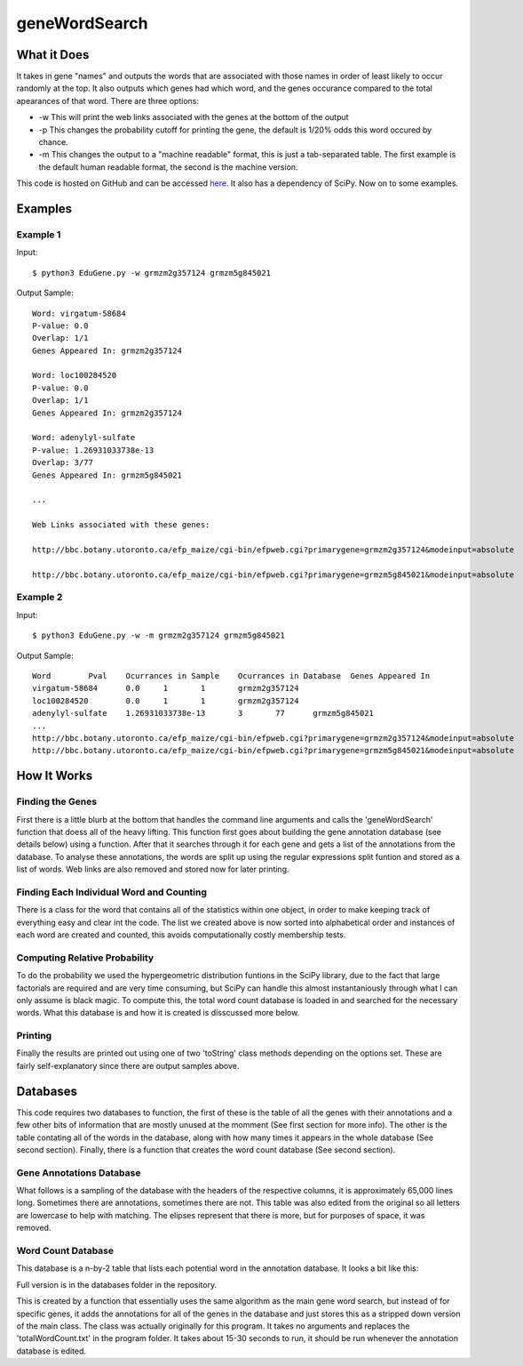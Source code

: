 geneWordSearch
==============

What it Does
------------

It takes in gene "names" and outputs the words that are associated with those names in order of least likely to occur randomly at the top. It also outputs which genes had which word, and the genes occurance compared to the total apearances of that word. There are three options:

* -w This will print the web links associated with the genes at the bottom of the output
* -p This changes the probability cutoff for printing the gene, the default is 1/20% odds this word occured by chance.
* -m This changes the output to a "machine readable" format, this is just a tab-separated table. The first example is the default human readable format, the second is the machine version.

This code is hosted on GitHub and can be accessed  `here <https://github.com/monprin/geneWordSearch/>`_. It also has a dependency of SciPy. Now on to some examples.

Examples
--------

Example 1
~~~~~~~~~

Input:

::

    $ python3 EduGene.py -w grmzm2g357124 grmzm5g845021

Output Sample:

::

    Word: virgatum-58684
    P-value: 0.0
    Overlap: 1/1
    Genes Appeared In: grmzm2g357124
    
    Word: loc100284520
    P-value: 0.0
    Overlap: 1/1
    Genes Appeared In: grmzm2g357124
    
    Word: adenylyl-sulfate
    P-value: 1.26931033738e-13
    Overlap: 3/77
    Genes Appeared In: grmzm5g845021
    
    ...
      
    Web Links associated with these genes:
    
    http://bbc.botany.utoronto.ca/efp_maize/cgi-bin/efpweb.cgi?primarygene=grmzm2g357124&modeinput=absolute
      
    http://bbc.botany.utoronto.ca/efp_maize/cgi-bin/efpweb.cgi?primarygene=grmzm5g845021&modeinput=absolute


Example 2
~~~~~~~~~

Input:

::

    $ python3 EduGene.py -w -m grmzm2g357124 grmzm5g845021

Output Sample:

::

    Word	Pval	Ocurrances in Sample	Ocurrances in Database	Genes Appeared In
    virgatum-58684	0.0	1	1	grmzm2g357124
    loc100284520	0.0	1	1	grmzm2g357124
    adenylyl-sulfate	1.26931033738e-13	3	77	grmzm5g845021
    ...
    http://bbc.botany.utoronto.ca/efp_maize/cgi-bin/efpweb.cgi?primarygene=grmzm2g357124&modeinput=absolute
    http://bbc.botany.utoronto.ca/efp_maize/cgi-bin/efpweb.cgi?primarygene=grmzm5g845021&modeinput=absolute

How It Works
------------
Finding the Genes
~~~~~~~~~~~~~~~~~

First there is a little blurb at the bottom that handles the command line arguments and calls the 'geneWordSearch' function that doess all of the heavy lifting. This function first goes about building the gene annotation database (see details below) using a function. After that it searches through it for each gene and gets a list of the annotations from the database. To analyse these annotations, the words are split up using the regular expressions split funtion and stored as a list of words. Web links are also removed and stored now for later printing.

Finding Each Individual Word and Counting
~~~~~~~~~~~~~~~~~~~~~~~~~~~~~~~~~~~~~~~~~~

There is a class for the word that contains all of the statistics within one object, in order to make keeping track of everything easy and clear int the code. The list we created above is now sorted into alphabetical order and instances of each word are created and counted, this avoids computationally costly membership tests.

Computing Relative Probability
~~~~~~~~~~~~~~~~~~~~~~~~~~~~~~

To do the probability we used the hypergeometric distribution funtions in the SciPy library, due to the fact that large factorials are required and are very time consuming, but SciPy can handle this almost instantaniously through what I can only assume is black magic. To compute this, the total word count database is loaded in and searched for the necessary words. What this database is and how it is created is disscussed more below.

Printing
~~~~~~~~

Finally the results are printed out using one of two 'toString' class methods depending on the options set. These are fairly self-explanatory since there are output samples above.

Databases
---------

This code requires two databases to function, the first of these is the table of all the genes with their annotations and a few other bits of information that are mostly unused at the momment (See first section for more info). The other is the table contating all of the words in the database, along with how many times it appears in the whole database (See second section). Finally, there is a function that creates the word count database (See second section).

Gene Annotations Database
~~~~~~~~~~~~~~~~~~~~~~~~~

What follows is a sampling of the database with the headers of the respective columns, it is approximately 65,000 lines long. Sometimes there are annotations, sometimes there are not. This table was also edited from the original so all letters are lowercase to help with matching. The elipses represent that there is more, but for purposes of space, it was removed.



Word Count Database
~~~~~~~~~~~~~~~~~~~

This database is a n-by-2 table that lists each potential word in the annotation database. It looks a bit like this:



Full version is in the databases folder in the repository.

This is created by a function that essentially uses the same algorithm as the main gene word search, but instead of for specific genes, it adds the annotations for all of the genes in the database and just stores this as a stripped down version of the main class. The class was actually originally for this program. It takes no arguments and replaces the 'totalWordCount.txt' in the program folder. It takes about 15-30 seconds to run, it should be run whenever the annotation database is edited.
